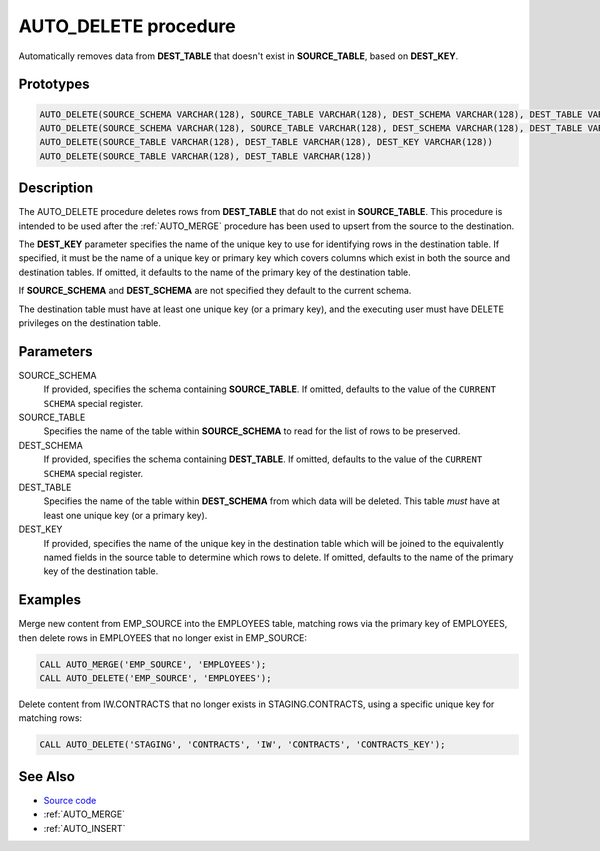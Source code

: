 .. _AUTO_DELETE:

=====================
AUTO_DELETE procedure
=====================

Automatically removes data from **DEST_TABLE** that doesn't exist in
**SOURCE_TABLE**, based on **DEST_KEY**.

Prototypes
==========

.. code-block:: sql

    AUTO_DELETE(SOURCE_SCHEMA VARCHAR(128), SOURCE_TABLE VARCHAR(128), DEST_SCHEMA VARCHAR(128), DEST_TABLE VARCHAR(128), DEST_KEY VARCHAR(128))
    AUTO_DELETE(SOURCE_SCHEMA VARCHAR(128), SOURCE_TABLE VARCHAR(128), DEST_SCHEMA VARCHAR(128), DEST_TABLE VARCHAR(128))
    AUTO_DELETE(SOURCE_TABLE VARCHAR(128), DEST_TABLE VARCHAR(128), DEST_KEY VARCHAR(128))
    AUTO_DELETE(SOURCE_TABLE VARCHAR(128), DEST_TABLE VARCHAR(128))

Description
===========

The AUTO_DELETE procedure deletes rows from **DEST_TABLE** that do not exist in
**SOURCE_TABLE**. This procedure is intended to be used after the
:ref:`AUTO_MERGE` procedure has been used to upsert from the source to the
destination.

The **DEST_KEY** parameter specifies the name of the unique key to use for
identifying rows in the destination table. If specified, it must be the name of
a unique key or primary key which covers columns which exist in both the source
and destination tables. If omitted, it defaults to the name of the primary key
of the destination table.

If **SOURCE_SCHEMA** and **DEST_SCHEMA** are not specified they default to the
current schema.

The destination table must have at least one unique key (or a primary key), and
the executing user must have DELETE privileges on the destination table.

Parameters
==========

SOURCE_SCHEMA
  If provided, specifies the schema containing **SOURCE_TABLE**. If omitted,
  defaults to the value of the ``CURRENT SCHEMA`` special register.

SOURCE_TABLE
  Specifies the name of the table within **SOURCE_SCHEMA** to read for the list
  of rows to be preserved.

DEST_SCHEMA
  If provided, specifies the schema containing **DEST_TABLE**. If omitted,
  defaults to the value of the ``CURRENT SCHEMA`` special register.

DEST_TABLE
  Specifies the name of the table within **DEST_SCHEMA** from which data will
  be deleted. This table *must* have at least one unique key (or a primary
  key).

DEST_KEY
  If provided, specifies the name of the unique key in the destination table
  which will be joined to the equivalently named fields in the source table to
  determine which rows to delete. If omitted, defaults to the name of the
  primary key of the destination table.

Examples
========

Merge new content from EMP_SOURCE into the EMPLOYEES table, matching rows via
the primary key of EMPLOYEES, then delete rows in EMPLOYEES that no longer
exist in EMP_SOURCE:

.. code-block:: sql

    CALL AUTO_MERGE('EMP_SOURCE', 'EMPLOYEES');
    CALL AUTO_DELETE('EMP_SOURCE', 'EMPLOYEES');

Delete content from IW.CONTRACTS that no longer exists in STAGING.CONTRACTS,
using a specific unique key for matching rows:

.. code-block:: sql

    CALL AUTO_DELETE('STAGING', 'CONTRACTS', 'IW', 'CONTRACTS', 'CONTRACTS_KEY');

See Also
========

* `Source code`_
* :ref:`AUTO_MERGE`
* :ref:`AUTO_INSERT`

.. _Source code: https://github.com/waveform80/db2utils/blob/master/merge.sql#L491
